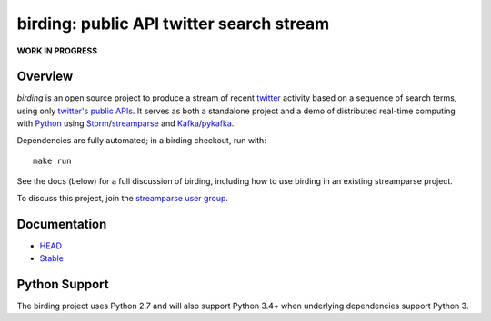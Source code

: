birding: public API twitter search stream
=========================================

**WORK IN PROGRESS**

Overview
--------

`birding` is an open source project to produce a stream of recent twitter_
activity based on a sequence of search terms, using only `twitter's public
APIs`_. It serves as both a standalone project and a demo of distributed
real-time computing with Python_ using Storm_/streamparse_ and Kafka_/pykafka_.

Dependencies are fully automated; in a birding checkout, run with::

    make run

See the docs (below) for a full discussion of birding, including how to use
birding in an existing streamparse project.

To discuss this project, join the `streamparse user group`_.

.. _twitter: https://twitter.com
.. _`twitter's public APIs`: https://dev.twitter.com/rest/public
.. _Storm: http://storm.apache.org
.. _Python: http://python.org
.. _Kafka: http://kafka.apache.org
.. _streamparse: https://github.com/Parsely/streamparse
.. _pykafka: https://github.com/Parsely/pykafka
.. _`streamparse user group`: https://github.com/Parsely/streamparse#user-group


Documentation
-------------

* `HEAD <http://birding.readthedocs.org/en/master/>`_
* `Stable <http://birding.readthedocs.org/en/stable/>`_


Python Support
--------------

The birding project uses Python 2.7 and will also support Python 3.4+ when
underlying dependencies support Python 3.
